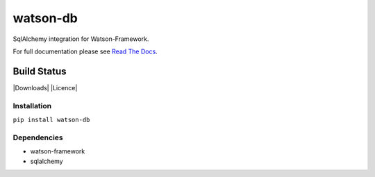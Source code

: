 watson-db
=========

SqlAlchemy integration for Watson-Framework.

For full documentation please see `Read The
Docs <http://watson-db.readthedocs.org/>`__.

Build Status
^^^^^^^^^^^^

|Build Status| |Coverage Status| |Version| |Downloads| |Licence|

Installation
------------

``pip install watson-db``

Dependencies
------------

-  watson-framework
-  sqlalchemy

.. |Build Status| image:: https://api.travis-ci.org/watsonpy/watson-db.png?branch=master
   :target: https://travis-ci.org/watsonpy/watson-db
.. |Coverage Status| image:: https://coveralls.io/repos/watsonpy/watson-db/badge.png
   :target: https://coveralls.io/r/watsonpy/watson-db
.. |Version| image:: https://img.shields.io/pypi/v/watson-db.svg?maxAge=2592000
   :target: https://pypi.python.org/pypi/watson-db/
